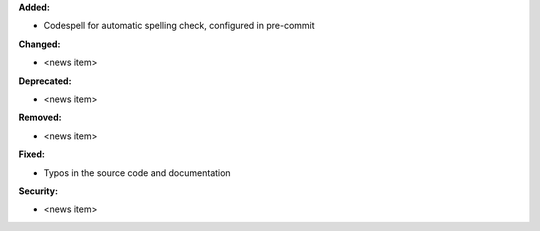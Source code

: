 **Added:**

* Codespell for automatic spelling check, configured in pre-commit

**Changed:**

* <news item>

**Deprecated:**

* <news item>

**Removed:**

* <news item>

**Fixed:**

* Typos in the source code and documentation

**Security:**

* <news item>
